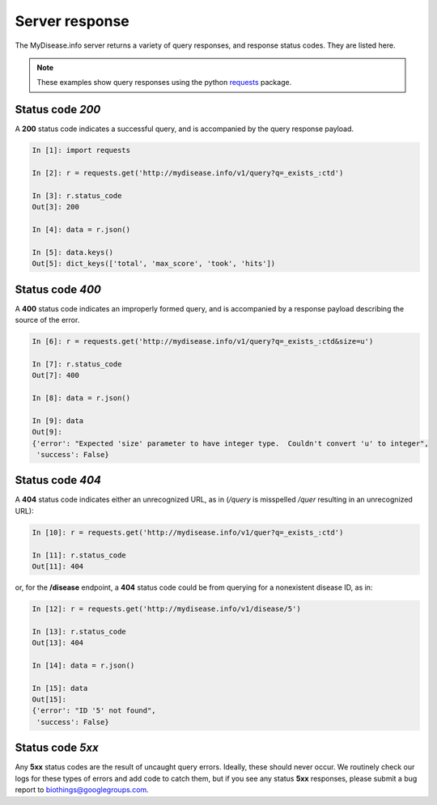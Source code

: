 .. Response status

Server response
***************

The MyDisease.info server returns a variety of query responses, and response status codes.  They are listed here.

.. note:: These examples show query responses using the python `requests <http://docs.python-requests.org/en/master/>`_ package.

Status code *200*
-----------------

A **200** status code indicates a successful query, and is accompanied by the query response payload.

.. code-block :: python

    In [1]: import requests

    In [2]: r = requests.get('http://mydisease.info/v1/query?q=_exists_:ctd')

    In [3]: r.status_code
    Out[3]: 200

    In [4]: data = r.json()

    In [5]: data.keys()
    Out[5]: dict_keys(['total', 'max_score', 'took', 'hits'])


Status code *400*
-----------------

A **400** status code indicates an improperly formed query, and is accompanied by a response payload describing the source of the error.

.. code-block :: python

    In [6]: r = requests.get('http://mydisease.info/v1/query?q=_exists_:ctd&size=u')

    In [7]: r.status_code
    Out[7]: 400

    In [8]: data = r.json()

    In [9]: data
    Out[9]: 
    {'error': "Expected 'size' parameter to have integer type.  Couldn't convert 'u' to integer",
     'success': False}

Status code *404*
-----------------

A **404** status code indicates either an unrecognized URL, as in (*/query* is misspelled */quer* resulting in an unrecognized URL):

.. code-block :: python

    In [10]: r = requests.get('http://mydisease.info/v1/quer?q=_exists_:ctd')

    In [11]: r.status_code
    Out[11]: 404

or, for the **/disease** endpoint, a **404** status code could be from querying for a nonexistent disease ID, as in:

.. code-block :: python

    In [12]: r = requests.get('http://mydisease.info/v1/disease/5')

    In [13]: r.status_code
    Out[13]: 404

    In [14]: data = r.json()

    In [15]: data
    Out[15]: 
    {'error': "ID '5' not found",
     'success': False}

Status code *5xx*
-----------------

Any **5xx** status codes are the result of uncaught query errors.  Ideally, these should never occur.  We routinely check our logs for these types of errors and add code to catch them, but if you see any status **5xx** responses, please submit a bug report to `biothings@googlegroups.com <mailto:biothings@googlegroups.com>`_.
